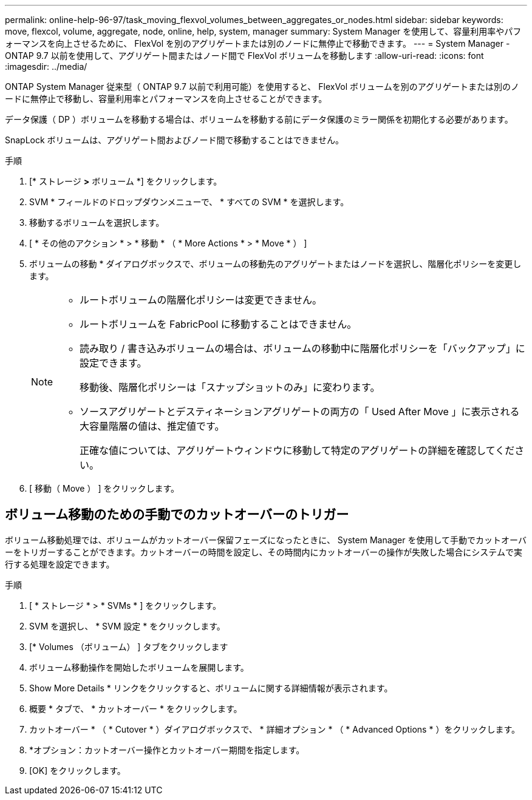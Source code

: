---
permalink: online-help-96-97/task_moving_flexvol_volumes_between_aggregates_or_nodes.html 
sidebar: sidebar 
keywords: move, flexcol, volume, aggregate, node, online, help, system, manager 
summary: System Manager を使用して、容量利用率やパフォーマンスを向上させるために、 FlexVol を別のアグリゲートまたは別のノードに無停止で移動できます。 
---
= System Manager - ONTAP 9.7 以前を使用して、アグリゲート間またはノード間で FlexVol ボリュームを移動します
:allow-uri-read: 
:icons: font
:imagesdir: ../media/


[role="lead"]
ONTAP System Manager 従来型（ ONTAP 9.7 以前で利用可能）を使用すると、 FlexVol ボリュームを別のアグリゲートまたは別のノードに無停止で移動し、容量利用率とパフォーマンスを向上させることができます。

データ保護（ DP ）ボリュームを移動する場合は、ボリュームを移動する前にデータ保護のミラー関係を初期化する必要があります。

SnapLock ボリュームは、アグリゲート間およびノード間で移動することはできません。

.手順
. [* ストレージ *>* ボリューム *] をクリックします。
. SVM * フィールドのドロップダウンメニューで、 * すべての SVM * を選択します。
. 移動するボリュームを選択します。
. [ * その他のアクション * > * 移動 * （ * More Actions * > * Move * ） ]
. ボリュームの移動 * ダイアログボックスで、ボリュームの移動先のアグリゲートまたはノードを選択し、階層化ポリシーを変更します。
+
[NOTE]
====
** ルートボリュームの階層化ポリシーは変更できません。
** ルートボリュームを FabricPool に移動することはできません。
** 読み取り / 書き込みボリュームの場合は、ボリュームの移動中に階層化ポリシーを「バックアップ」に設定できます。
+
移動後、階層化ポリシーは「スナップショットのみ」に変わります。

** ソースアグリゲートとデスティネーションアグリゲートの両方の「 Used After Move 」に表示される大容量階層の値は、推定値です。
+
正確な値については、アグリゲートウィンドウに移動して特定のアグリゲートの詳細を確認してください。



====
. [ 移動（ Move ） ] をクリックします。




== ボリューム移動のための手動でのカットオーバーのトリガー

ボリューム移動処理では、ボリュームがカットオーバー保留フェーズになったときに、 System Manager を使用して手動でカットオーバーをトリガーすることができます。カットオーバーの時間を設定し、その時間内にカットオーバーの操作が失敗した場合にシステムで実行する処理を設定できます。

.手順
. [ * ストレージ * > * SVMs * ] をクリックします。
. SVM を選択し、 * SVM 設定 * をクリックします。
. [* Volumes （ボリューム） ] タブをクリックします
. ボリューム移動操作を開始したボリュームを展開します。
. Show More Details * リンクをクリックすると、ボリュームに関する詳細情報が表示されます。
. 概要 * タブで、 * カットオーバー * をクリックします。
. カットオーバー * （ * Cutover * ）ダイアログボックスで、 * 詳細オプション * （ * Advanced Options * ）をクリックします。
. *オプション：カットオーバー操作とカットオーバー期間を指定します。
. [OK] をクリックします。

